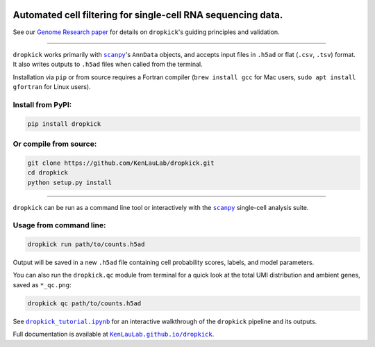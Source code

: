 |Dropkick Logo|

|Latest Version|

Automated cell filtering for single-cell RNA sequencing data.
~~~~~~~~~~~~~~~~~~~~~~~~~~~~~~~~~~~~~~~~~~~~~~~~~~~~~~~~~~~~~

See our `Genome Research paper <https://doi.org/10.1101/gr.271908.120>`_ for details on ``dropkick``'s guiding principles and validation.

----

``dropkick`` works primarily with |scanpy|_'s ``AnnData`` objects, and accepts input files in ``.h5ad`` or flat (``.csv``, ``.tsv``) format. It also writes outputs to ``.h5ad`` files when called from the terminal.

Installation via ``pip`` or from source requires a Fortran compiler (``brew install gcc`` for Mac users, ``sudo apt install gfortran`` for Linux users).

Install from PyPI:
^^^^^^^^^^^^^^^^^^
.. code:: bash

   pip install dropkick

Or compile from source:
^^^^^^^^^^^^^^^^^^^^^^^
.. code:: bash

   git clone https://github.com/KenLauLab/dropkick.git
   cd dropkick
   python setup.py install

----

``dropkick`` can be run as a command line tool or interactively with the
|scanpy|_ single-cell analysis suite.

Usage from command line:
^^^^^^^^^^^^^^^^^^^^^^^^

.. code:: bash

   dropkick run path/to/counts.h5ad

Output will be saved in a new ``.h5ad`` file containing cell probability
scores, labels, and model parameters.

You can also run the ``dropkick.qc`` module from terminal for a quick
look at the total UMI distribution and ambient genes, saved as
``*_qc.png``:

.. code:: bash

   dropkick qc path/to/counts.h5ad

See |dropkick_tutorial.ipynb|_ for an
interactive walkthrough of the ``dropkick`` pipeline and its outputs.

Full documentation is available at |KenLauLab.github.io/dropkick|_.

.. |Dropkick Logo| image:: https://github.com/KenLauLab/dropkick/blob/master/data/dropkick_logo.png

.. |Latest Version| image:: https://img.shields.io/pypi/v/dropkick
   :target: https://pypi.python.org/pypi/dropkick/

.. |scanpy| replace:: ``scanpy``
.. _scanpy: https://icb-scanpy.readthedocs-hosted.com/en/stable/

.. |dropkick_tutorial.ipynb| replace:: ``dropkick_tutorial.ipynb``
.. _dropkick_tutorial.ipynb: dropkick_tutorial.ipynb

.. |KenLauLab.github.io/dropkick| replace:: ``KenLauLab.github.io/dropkick``
.. _KenLauLab.github.io/dropkick: https://kenlaulab.github.io/dropkick/
